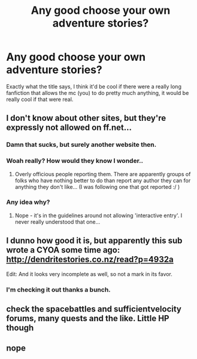 #+TITLE: Any good choose your own adventure stories?

* Any good choose your own adventure stories?
:PROPERTIES:
:Author: Burning_M
:Score: 5
:DateUnix: 1466475662.0
:DateShort: 2016-Jun-21
:FlairText: Request
:END:
Exactly what the title says, I think it'd be cool if there were a really long fanfiction that allows the mc (you) to do pretty much anything, it would be really cool if that were real.


** I don't know about other sites, but they're expressly not allowed on ff.net...
:PROPERTIES:
:Author: taketwotheyresmall
:Score: 3
:DateUnix: 1466480472.0
:DateShort: 2016-Jun-21
:END:

*** Damn that sucks, but surely another website then.
:PROPERTIES:
:Author: Burning_M
:Score: 1
:DateUnix: 1466484283.0
:DateShort: 2016-Jun-21
:END:


*** Woah really? How would they know I wonder..
:PROPERTIES:
:Score: 1
:DateUnix: 1466520182.0
:DateShort: 2016-Jun-21
:END:

**** Overly officious people reporting them. There are apparently groups of folks who have nothing better to do than report any author they can for anything they don't like... (I was following one that got reported :/ )
:PROPERTIES:
:Author: taketwotheyresmall
:Score: 1
:DateUnix: 1466529476.0
:DateShort: 2016-Jun-21
:END:


*** Any idea why?
:PROPERTIES:
:Author: Hpfm2
:Score: 1
:DateUnix: 1466522084.0
:DateShort: 2016-Jun-21
:END:

**** Nope - it's in the guidelines around not allowing 'interactive entry'. I never really understood that one...
:PROPERTIES:
:Author: taketwotheyresmall
:Score: 1
:DateUnix: 1466529736.0
:DateShort: 2016-Jun-21
:END:


** I dunno how good it is, but apparently this sub wrote a CYOA some time ago: [[http://dendritestories.co.nz/read?p=4932a]]

Edit: And it looks very incomplete as well, so not a mark in its favor.
:PROPERTIES:
:Author: dysphere
:Score: 1
:DateUnix: 1466484524.0
:DateShort: 2016-Jun-21
:END:

*** I'm checking it out thanks a bunch.
:PROPERTIES:
:Author: Burning_M
:Score: 1
:DateUnix: 1466484651.0
:DateShort: 2016-Jun-21
:END:


** check the spacebattles and sufficientvelocity forums, many quests and the like. Little HP though
:PROPERTIES:
:Author: WoutervD
:Score: 1
:DateUnix: 1467046332.0
:DateShort: 2016-Jun-27
:END:


** nope
:PROPERTIES:
:Author: Lord_Anarchy
:Score: -1
:DateUnix: 1466475894.0
:DateShort: 2016-Jun-21
:END:
